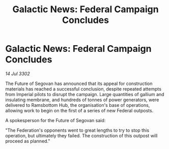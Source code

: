 :PROPERTIES:
:ID:       f010bba2-4e83-4d9c-b830-3a504aee1eb7
:END:
#+title: Galactic News: Federal Campaign Concludes
#+filetags: :Federation:3302:galnet:

* Galactic News: Federal Campaign Concludes

/14 Jul 3302/

The Future of Segovan has announced that its appeal for construction materials has reached a successful conclusion, despite repeated attempts from Imperial pilots to disrupt the campaign. Large quantities of gallium and insulating membrane, and hundreds of tonnes of power generators, were delivered to Ramsbottom Hub, the organisation's base of operations, allowing work to begin on the first of a series of new Federal outposts. 

A spokesperson for the Future of Segovan said: 

"The Federation's opponents went to great lengths to try to stop this operation, but ultimately they failed. The construction of this outpost will proceed as planned."
